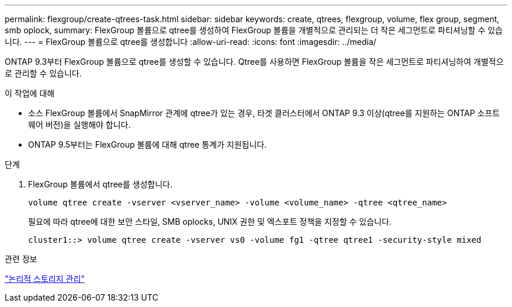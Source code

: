 ---
permalink: flexgroup/create-qtrees-task.html 
sidebar: sidebar 
keywords: create, qtrees, flexgroup, volume, flex group, segment, smb oplock, 
summary: FlexGroup 볼륨으로 qtree를 생성하여 FlexGroup 볼륨을 개별적으로 관리되는 더 작은 세그먼트로 파티셔닝할 수 있습니다. 
---
= FlexGroup 볼륨으로 qtree를 생성합니다
:allow-uri-read: 
:icons: font
:imagesdir: ../media/


[role="lead"]
ONTAP 9.3부터 FlexGroup 볼륨으로 qtree를 생성할 수 있습니다. Qtree를 사용하면 FlexGroup 볼륨을 작은 세그먼트로 파티셔닝하여 개별적으로 관리할 수 있습니다.

.이 작업에 대해
* 소스 FlexGroup 볼륨에서 SnapMirror 관계에 qtree가 있는 경우, 타겟 클러스터에서 ONTAP 9.3 이상(qtree를 지원하는 ONTAP 소프트웨어 버전)을 실행해야 합니다.
* ONTAP 9.5부터는 FlexGroup 볼륨에 대해 qtree 통계가 지원됩니다.


.단계
. FlexGroup 볼륨에서 qtree를 생성합니다.
+
[source, cli]
----
volume qtree create -vserver <vserver_name> -volume <volume_name> -qtree <qtree_name>
----
+
필요에 따라 qtree에 대한 보안 스타일, SMB oplocks, UNIX 권한 및 엑스포트 정책을 지정할 수 있습니다.

+
[listing]
----
cluster1::> volume qtree create -vserver vs0 -volume fg1 -qtree qtree1 -security-style mixed
----


.관련 정보
link:../volumes/index.html["논리적 스토리지 관리"]
